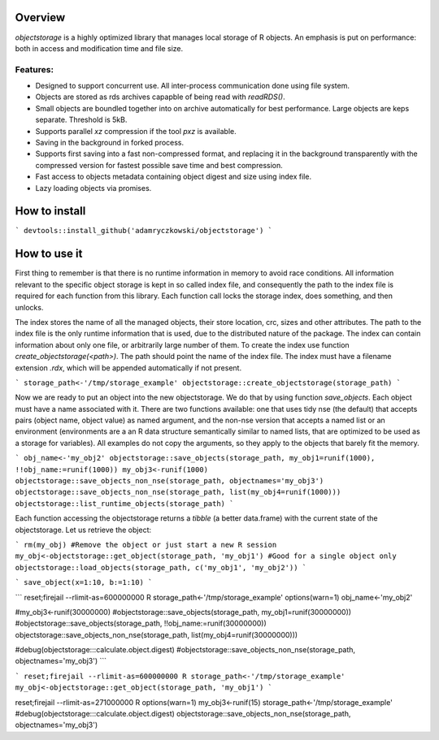 Overview
=========

`objectstorage` is a highly optimized library that manages local storage of R objects.
An emphasis is put on performance: both in access and modification time and file size. 

Features:
---------

* Designed to support concurrent use. All inter-process communication done using file system. 

* Objects are stored as rds archives capapble of being read with `readRDS()`. 

* Small objects are boundled together into on archive automatically for best performance. Large objects are keps separate. Threshold is 5kB.

* Supports parallel `xz` compression if the tool `pxz` is available. 

* Saving in the background in forked process.

* Supports first saving into a fast non-compressed format, and replacing it in the background transparently with the compressed version for fastest possible save time and best compression.

* Fast access to objects metadata containing object digest and size using index file. 

* Lazy loading objects via promises.

How to install
=============

```
devtools::install_github('adamryczkowski/objectstorage')
```

How to use it
=============

First thing to remember is that there is no runtime information in memory to avoid race conditions. All information relevant to the specific object storage is kept in so called index file, and consequently the path to the index file is required for each function from this library. Each function call locks the storage index, does something, and then unlocks.

The index stores the name of all the managed objects, their store location, crc, sizes and other attributes. The path to the index file is the only runtime information that is used, due to the distributed nature of the package. The index can contain information about only one file, or arbitrarily large number of them. To create the index use function `create_objectstorage(<path>)`. The path should point the name of the index file. The index must have a filename extension `.rdx`, which will be appended automatically if not present.

```
storage_path<-'/tmp/storage_example'
objectstorage::create_objectstorage(storage_path)
```

Now we are ready to put an object into the new objectstorage. We do that by using function `save_objects`. Each object must have a name associated with it. There are two functions available: one that uses tidy nse (the default) that accepts pairs (object name, object value) as named argument, and the non-nse version that accepts a named list or an environment (environments are a an R data structure semantically similar to named lists, that are optimized to be used as a storage for variables). All examples do not copy the arguments, so they apply to the objects that barely fit the memory.

```
obj_name<-'my_obj2'
objectstorage::save_objects(storage_path, my_obj1=runif(1000), !!obj_name:=runif(1000))
my_obj3<-runif(1000)
objectstorage::save_objects_non_nse(storage_path, objectnames='my_obj3')
objectstorage::save_objects_non_nse(storage_path, list(my_obj4=runif(1000)))
objectstorage::list_runtime_objects(storage_path)
```

Each function accessing the objectstorage returns a `tibble` (a better data.frame) with the current state of the objectstorage. Let us retrieve the object:

```
rm(my_obj) #Remove the object or just start a new R session
my_obj<-objectstorage::get_object(storage_path, 'my_obj1') #Good for a single object only
objectstorage::load_objects(storage_path, c('my_obj1', 'my_obj2')) 
```




```
save_object(x=1:10, b:=1:10)
```


```
reset;firejail --rlimit-as=600000000 R
storage_path<-'/tmp/storage_example'
options(warn=1)
obj_name<-'my_obj2'

#my_obj3<-runif(30000000)
#objectstorage::save_objects(storage_path, my_obj1=runif(30000000))
#objectstorage::save_objects(storage_path, !!obj_name:=runif(30000000))
objectstorage::save_objects_non_nse(storage_path, list(my_obj4=runif(30000000)))

#debug(objectstorage:::calculate.object.digest)
#objectstorage::save_objects_non_nse(storage_path, objectnames='my_obj3')
```

```
reset;firejail --rlimit-as=600000000 R
storage_path<-'/tmp/storage_example'
my_obj<-objectstorage::get_object(storage_path, 'my_obj1')
```



reset;firejail --rlimit-as=271000000 R
options(warn=1)
my_obj3<-runif(15)
storage_path<-'/tmp/storage_example'
#debug(objectstorage:::calculate.object.digest)
objectstorage::save_objects_non_nse(storage_path, objectnames='my_obj3')

